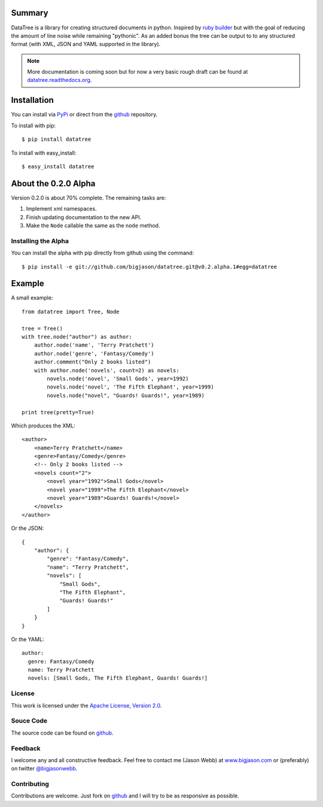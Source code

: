 -------
Summary
-------
DataTree is a library for creating structured documents in python. Inspired by
`ruby builder`_ but with the goal of reducing the amount of line noise while
remaining "pythonic".  As an added bonus the tree can be output
to to any structured format (with XML, JSON and YAML supported in the library).

.. note::
    More documentation is coming soon but for now a very basic rough draft can be
    found at `datatree.readthedocs.org <http://datatree.readthedocs.org/>`_.

------------
Installation
------------
You can install via `PyPi <http://pypi.python.org/pypi/datatree/>`_ or direct 
from the github_ repository.

To install with pip::

    $ pip install datatree

To install with easy_install::

    $ easy_install datatree

---------------------
About the 0.2.0 Alpha
---------------------
Version 0.2.0 is about 70% complete.  The remaining tasks are:

#. Implement xml namespaces.
#. Finish updating documentation to the new API.
#. Make the ``Node`` callable the same as the ``node`` method.

Installing the Alpha
--------------------
You can install the alpha with pip directly from github using the command::

    $ pip install -e git://github.com/bigjason/datatree.git@v0.2.alpha.1#egg=datatree

-------
Example
-------
A small example::

    from datatree import Tree, Node

    tree = Tree()
    with tree.node("author") as author:
        author.node('name', 'Terry Pratchett')
        author.node('genre', 'Fantasy/Comedy')
        author.comment("Only 2 books listed")
        with author.node('novels', count=2) as novels:
            novels.node('novel', 'Small Gods', year=1992)
            novels.node('novel', 'The Fifth Elephant', year=1999)
            novels.node("novel", "Guards! Guards!", year=1989)

    print tree(pretty=True) 

Which produces the XML::

    <author>
        <name>Terry Pratchett</name>
        <genre>Fantasy/Comedy</genre>
        <!-- Only 2 books listed -->
        <novels count="2">
            <novel year="1992">Small Gods</novel>
            <novel year="1999">The Fifth Elephant</novel>
            <novel year="1989">Guards! Guards!</novel>
        </novels>
    </author>

Or the JSON::

    {
        "author": {
            "genre": "Fantasy/Comedy", 
            "name": "Terry Pratchett", 
            "novels": [
                "Small Gods", 
                "The Fifth Elephant", 
                "Guards! Guards!"
            ]
        }
    }

Or the YAML::

    author:
      genre: Fantasy/Comedy
      name: Terry Pratchett
      novels: [Small Gods, The Fifth Elephant, Guards! Guards!]


License
-------
This work is licensed under the `Apache License, Version 2.0 <http://www.apache.org/licenses/LICENSE-2.0.html>`_.

Souce Code
----------
The source code can be found on github_.

Feedback
--------
I welcome any and all constructive feedback.  Feel free to contact me (Jason Webb) at 
`www.bigjason.com <http://www.bigjason.com/>`_ or (preferably) on twitter
`@bigjasonwebb <http://www.twitter.com/BigJasonWebb>`_.

Contributing
------------
Contributions are welcome.  Just fork on github_ and I will try to be as responsive
as possible.


.. _ruby builder: http://builder.rubyforge.org/
.. _github: https://github.com/bigjason/datatree